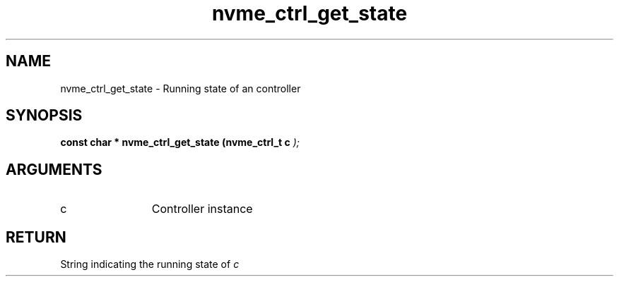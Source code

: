 .TH "nvme_ctrl_get_state" 9 "nvme_ctrl_get_state" "January 2023" "libnvme API manual" LINUX
.SH NAME
nvme_ctrl_get_state \- Running state of an controller
.SH SYNOPSIS
.B "const char *" nvme_ctrl_get_state
.BI "(nvme_ctrl_t c "  ");"
.SH ARGUMENTS
.IP "c" 12
Controller instance
.SH "RETURN"
String indicating the running state of \fIc\fP

